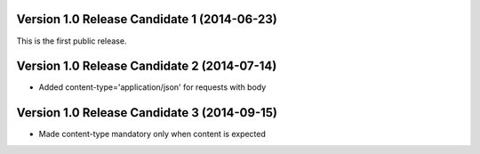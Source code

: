 Version 1.0 Release Candidate 1 (2014-06-23)
++++++++++++++++++++++++++++++++++++++++++++

This is the first public release.

Version 1.0 Release Candidate 2 (2014-07-14)
++++++++++++++++++++++++++++++++++++++++++++

- Added content-type='application/json' for requests with body

Version 1.0 Release Candidate 3 (2014-09-15)
++++++++++++++++++++++++++++++++++++++++++++

- Made content-type mandatory only when content is expected
